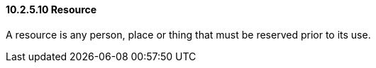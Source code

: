 ==== 10.2.5.10 Resource

A resource is any person, place or thing that must be reserved prior to its use.

